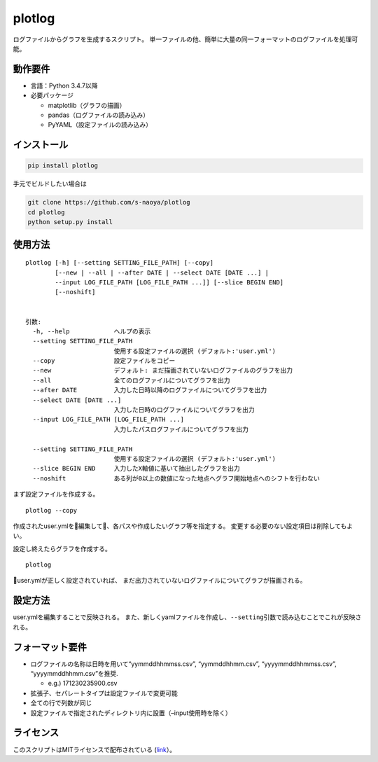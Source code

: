 plotlog
=======

ログファイルからグラフを生成するスクリプト。
単一ファイルの他、簡単に大量の同一フォーマットのログファイルを処理可能。

動作要件
--------

-  言語：Python 3.4.7以降
-  必要パッケージ

   -  matplotlib（グラフの描画）
   -  pandas（ログファイルの読み込み）
   -  PyYAML（設定ファイルの読み込み）

インストール
------------

.. code:: sh

    pip install plotlog

手元でビルドしたい場合は

.. code:: sh

    git clone https://github.com/s-naoya/plotlog
    cd plotlog
    python setup.py install


使用方法
--------

::

    plotlog [-h] [--setting SETTING_FILE_PATH] [--copy]
            [--new | --all | --after DATE | --select DATE [DATE ...] |
            --input LOG_FILE_PATH [LOG_FILE_PATH ...]] [--slice BEGIN END]
            [--noshift]


    引数:
      -h, --help            ヘルプの表示
      --setting SETTING_FILE_PATH
                            使用する設定ファイルの選択 (デフォルト:'user.yml')
      --copy                設定ファイルをコピー
      --new                 デフォルト: まだ描画されていないログファイルのグラフを出力
      --all                 全てのログファイルについてグラフを出力
      --after DATE          入力した日時以降のログファイルについてグラフを出力
      --select DATE [DATE ...]
                            入力した日時のログファイルについてグラフを出力
      --input LOG_FILE_PATH [LOG_FILE_PATH ...]
                            入力したパスログファイルについてグラフを出力

      --setting SETTING_FILE_PATH
                            使用する設定ファイルの選択 (デフォルト:'user.yml')
      --slice BEGIN END     入力したX軸値に基いて抽出したグラフを出力
      --noshift             ある列が0以上の数値になった地点へグラフ開始地点へのシフトを行わない

まず設定ファイルを作成する。

::

    plotlog --copy

作成されたuser.ymlを編集して、各パスや作成したいグラフ等を指定する。
変更する必要のない設定項目は削除してもよい。

設定し終えたらグラフを作成する。

::

    plotlog

user.ymlが正しく設定されていれば、
まだ出力されていないログファイルについてグラフが描画される。

設定方法
--------

user.ymlを編集することで反映される。
また、新しくyamlファイルを作成し、\ ``--setting``\ 引数で読み込むことでこれが反映される。

フォーマット要件
----------------

-  ログファイルの名称は日時を用いて“yymmddhhmmss.csv”, “yymmddhhmm.csv”,
   “yyyymmddhhmmss.csv”, “yyyymmddhhmm.csv”を推奨.

   -  e.g.) 171230235900.csv

-  拡張子、セパレートタイプは設定ファイルで変更可能
-  全ての行で列数が同じ
-  設定ファイルで指定されたディレクトリ内に設置（–input使用時を除く）

ライセンス
----------

このスクリプトはMITライセンスで配布されている
(`link <https://github.com/s-naoya/plotlog/blob/master/LICENSE>`__\ ）。
